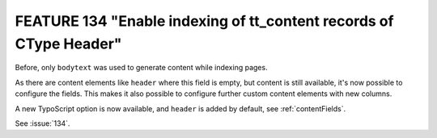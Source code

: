 FEATURE 134 "Enable indexing of tt_content records of CType Header"
===================================================================

Before, only ``bodytext`` was used to generate content while indexing pages.

As there are content elements like ``header`` where this field is empty, but content is still
available, it's now possible to configure the fields.
This makes it also possible to configure further custom content elements with new columns.

A new TypoScript option is now available, and ``header`` is added by default, see
:ref:`contentFields`.

See :issue:`134`.
